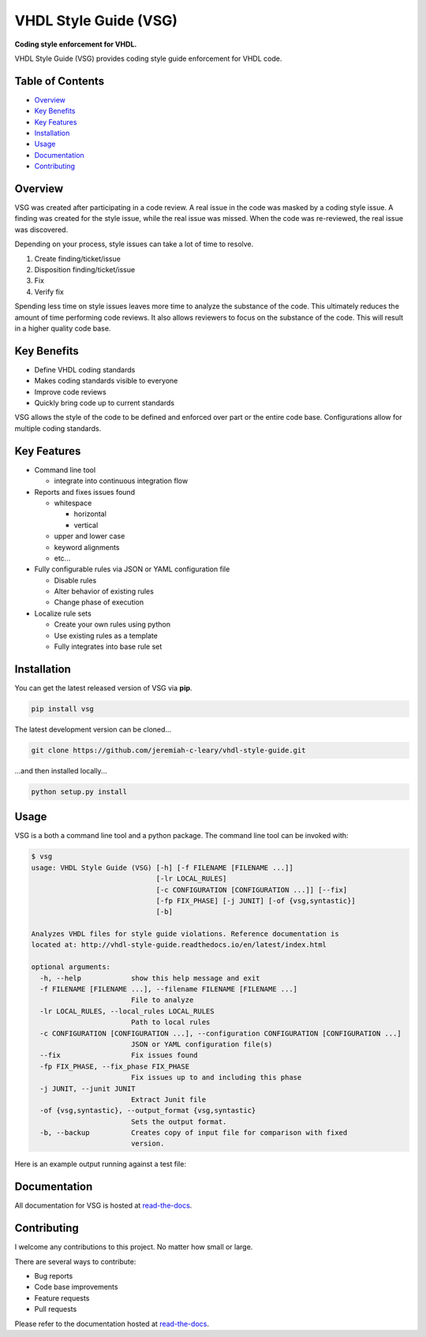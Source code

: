VHDL Style Guide (VSG)
======================

**Coding style enforcement for VHDL.**

.. image:: https://img.shields.io/github/tag/jeremiah-c-leary/vhdl-style-guide.svg?style=flat-square
   :target: https://github.com/jeremiah-c-leary/vhdl-style-guide
   :alt: Github Release
.. image:: https://img.shields.io/pypi/v/vsg.svg?style=flat-square
   :target: https://pypi.python.org/pypi/vsg
   :alt: PyPI Version
.. image:: https://img.shields.io/travis/jeremiah-c-leary/vhdl-style-guide/master.svg?style=flat-square
   :target: https://travis-ci.org/jeremiah-c-leary/vhdl-style-guide
   :alt: Build Status
.. image:: https://img.shields.io/codecov/c/github/jeremiah-c-leary/vhdl-style-guide/master.svg?style=flat-square
   :target: https://codecov.io/github/jeremiah-c-leary/vhdl-style-guide
   :alt: Test Coverage
.. image:: https://img.shields.io/readthedocs/vsg.svg?style=flat-square
   :target: http://vhdl-style-guide.readthedocs.io/en/latest/index.html
   :alt: Read The Docs
.. image:: https://api.codacy.com/project/badge/Grade/42744dca97544824b93cfc99e8030063
   :target: https://www.codacy.com/app/jeremiah-c-leary/vhdl-style-guide?utm_source=github.com&amp;utm_medium=referral&amp;utm_content=jeremiah-c-leary/vhdl-style-guide&amp;utm_campaign=Badge_Grade
   :alt: Codacy
.. image:: https://img.shields.io/twitter/follow/leary_jeremiah.svg?style=social
   :alt: Twitter Follow

VHDL Style Guide (VSG) provides coding style guide enforcement for VHDL code.

.. image:: https://github.com/jeremiah-c-leary/vhdl-style-guide/blob/master/docs/img/vim_macro.gif

Table of Contents
-----------------

* `Overview`_
* `Key Benefits`_
* `Key Features`_
* `Installation`_
* `Usage`_
* `Documentation`_
* `Contributing`_

Overview
--------

VSG was created after participating in a code review.
A real issue in the code was masked by a coding style issue.
A finding was created for the style issue, while the real issue was missed.
When the code was re-reviewed, the real issue was discovered.

Depending on your process, style issues can take a lot of time to resolve.

#. Create finding/ticket/issue
#. Disposition finding/ticket/issue
#. Fix
#. Verify fix

Spending less time on style issues leaves more time to analyze the substance of the code.
This ultimately reduces the amount of time performing code reviews.
It also allows reviewers to focus on the substance of the code.
This will result in a higher quality code base.

Key Benefits
------------

* Define VHDL coding standards
* Makes coding standards visible to everyone
* Improve code reviews
* Quickly bring code up to current standards

VSG allows the style of the code to be defined and enforced over part or the entire code base.
Configurations allow for multiple coding standards.

Key Features
------------

* Command line tool

  * integrate into continuous integration flow

* Reports and fixes issues found

  * whitespace

    * horizontal
    * vertical

  * upper and lower case
  * keyword alignments
  * etc...

* Fully configurable rules via JSON or YAML configuration file

  * Disable rules
  * Alter behavior of existing rules
  * Change phase of execution

* Localize rule sets

  * Create your own rules using python
  * Use existing rules as a template
  * Fully integrates into base rule set

Installation
------------

You can get the latest released version of VSG via **pip**.

.. code-block:: bash

    pip install vsg

The latest development version can be cloned...

.. code-block:: bash

    git clone https://github.com/jeremiah-c-leary/vhdl-style-guide.git

...and then installed locally...

.. code-block:: bash

    python setup.py install

Usage
-----

VSG is a both a command line tool and a python package.
The command line tool can be invoked with:

.. code-block:: bash

   $ vsg
   usage: VHDL Style Guide (VSG) [-h] [-f FILENAME [FILENAME ...]]
                                 [-lr LOCAL_RULES]
                                 [-c CONFIGURATION [CONFIGURATION ...]] [--fix]
                                 [-fp FIX_PHASE] [-j JUNIT] [-of {vsg,syntastic}]
                                 [-b]
   
   Analyzes VHDL files for style guide violations. Reference documentation is
   located at: http://vhdl-style-guide.readthedocs.io/en/latest/index.html
   
   optional arguments:
     -h, --help            show this help message and exit
     -f FILENAME [FILENAME ...], --filename FILENAME [FILENAME ...]
                           File to analyze
     -lr LOCAL_RULES, --local_rules LOCAL_RULES
                           Path to local rules
     -c CONFIGURATION [CONFIGURATION ...], --configuration CONFIGURATION [CONFIGURATION ...]
                           JSON or YAML configuration file(s)
     --fix                 Fix issues found
     -fp FIX_PHASE, --fix_phase FIX_PHASE
                           Fix issues up to and including this phase
     -j JUNIT, --junit JUNIT
                           Extract Junit file
     -of {vsg,syntastic}, --output_format {vsg,syntastic}
                           Sets the output format.
     -b, --backup          Creates copy of input file for comparison with fixed
                           version.

Here is an example output running against a test file:

.. image:: https://github.com/jeremiah-c-leary/vhdl-style-guide/blob/master/docs/img/fixing_single_file.gif

Documentation
-------------

All documentation for VSG is hosted at `read-the-docs <http://vhdl-style-guide.readthedocs.io/en/latest/index.html>`_.

Contributing
------------

I welcome any contributions to this project.
No matter how small or large.

There are several ways to contribute:

* Bug reports
* Code base improvements
* Feature requests
* Pull requests

Please refer to the documentation hosted at `read-the-docs <http://vhdl-style-guide.readthedocs.io/en/latest/index.html) for more details on contributing>`_.

